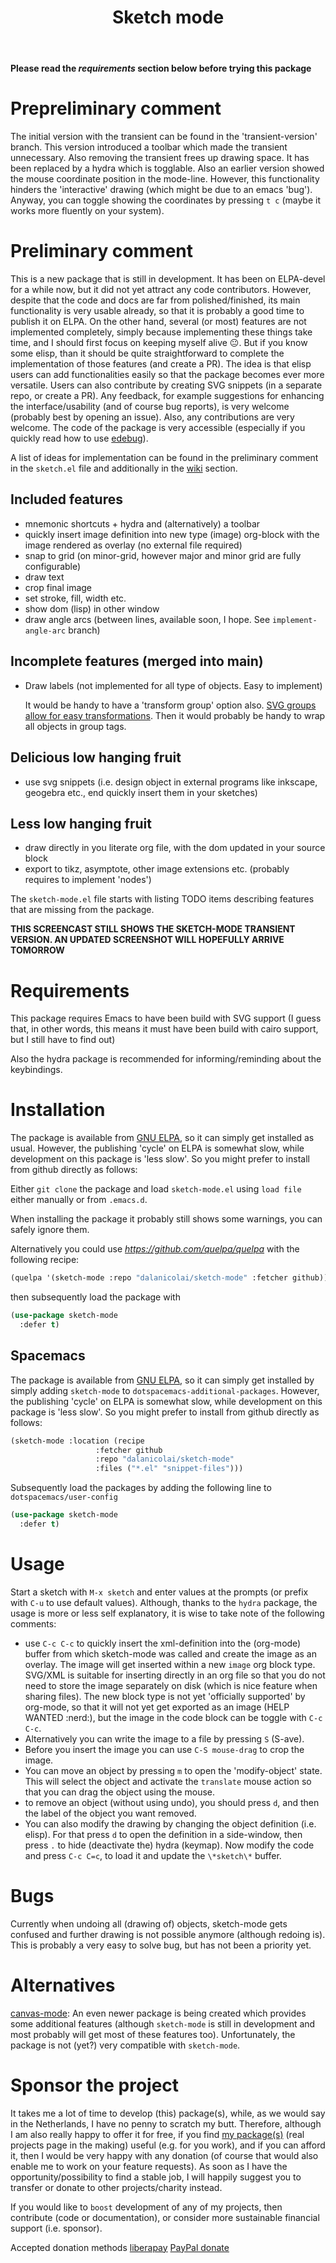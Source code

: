 #+TITLE: Sketch mode
#+DESCRIPTION: Quickly create simple SVG sketches using the mouse

  *Please read the [[Requirements][requirements]] section below before trying this package*
  
* Prepreliminary comment
  
  The initial version with the transient can be found in the 'transient-version'
  branch. This version introduced a toolbar which made the transient
  unnecessary. Also removing the transient frees up drawing space. It has been
  replaced by a hydra which is togglable. Also an earlier version showed the
  mouse coordinate position in the mode-line. However, this functionality
  hinders the 'interactive' drawing (which might be due to an emacs 'bug').
  Anyway, you can toggle showing the coordinates by pressing =t c= (maybe it
  works more fluently on your system).

* Preliminary comment
  This is a new package that is still in development. It has been on ELPA-devel
  for a while now, but it did not yet attract any code contributors. However,
  despite that the code and docs are far from polished/finished, its main
  functionality is very usable already, so that it is probably a good time to
  publish it on ELPA. On the other hand, several (or most) features are not
  implemented completely, simply because implementing these things take time,
  and I should first focus on keeping myself alive 😐. But if you know some
  elisp, than it should be quite straightforward to complete the implementation
  of those features (and create a PR). The idea is that elisp users can add
  functionalities easily so that the package becomes ever more versatile. Users
  can also contribute by creating SVG snippets (in a separate repo, or create a
  PR). Any feedback, for example suggestions for enhancing the
  interface/usability (and of course bug reports), is very welcome (probably
  best by opening an issue). Also, any contributions are very welcome. The code
  of the package is very accessible (especially if you quickly read how to use
  [[https://www.gnu.org/software/emacs/manual/html_node/elisp/Edebug.html][edebug]]).

  A list of ideas for implementation can be found in the preliminary comment in
  the =sketch.el= file and additionally in the [[https://github.com/dalanicolai/sketch-mode/wiki/vision][wiki]] section.
  
** Included features
   - mnemonic shortcuts + hydra and (alternatively) a toolbar
   - quickly insert image definition into new type (image) org-block with the
     image rendered as overlay (no external file required)
   - snap to grid (on minor-grid, however major and minor grid are fully
     configurable)
   - draw text
   - crop final image
   - set stroke, fill, width etc.
   - show dom (lisp) in other window
   - draw angle arcs (between lines, available soon, I hope. See
     =implement-angle-arc= branch)
     
** Incomplete features (merged into main)
   - Draw labels (not implemented for all type of objects. Easy to implement)
     
     It would be handy to have a 'transform group' option also. [[https://developer.mozilla.org/en-US/docs/Web/SVG/Attribute/transform][SVG groups allow
     for easy transformations]]. Then it would probably be handy to wrap all
     objects in group tags.

** Delicious low hanging fruit
   - use svg snippets (i.e. design object in external programs like inkscape,
     geogebra etc., end quickly insert them in your sketches)

** Less low hanging fruit
   - draw directly in you literate org file, with the dom updated in your source block
   - export to tikz, asymptote, other image extensions etc. (probably requires
     to implement 'nodes')
     
  The =sketch-mode.el= file starts with listing TODO items describing features
  that are missing from the package.

  [[./happy-sketching.gif]]
  *THIS SCREENCAST STILL SHOWS THE SKETCH-MODE TRANSIENT VERSION. AN UPDATED
  SCREENSHOT WILL HOPEFULLY ARRIVE TOMORROW*

* Requirements
  
  This package requires Emacs to have been build with SVG support (I guess that,
  in other words, this means it must have been build with cairo support, but I
  still have to find out)

  Also the hydra package is recommended for informing/reminding about the
  keybindings.

* Installation
  The package is available from [[https://elpa.gnu.org/packages/sketch-mode.html][GNU ELPA]], so it can simply get installed as
  usual. However, the publishing 'cycle' on ELPA is somewhat slow, while
  development on this package is 'less slow'. So you might prefer to install
  from github directly as follows:
  
  Either =git clone= the package and load =sketch-mode.el= using =load file=
  either manually or from =.emacs.d=.

  When installing the package it probably still shows some warnings, you can
  safely ignore them.
  
  Alternatively you could use [[quelpa][https://github.com/quelpa/quelpa]] with the
  following recipe:
 #+begin_src emacs-lisp :tangle yes
   (quelpa '(sketch-mode :repo "dalanicolai/sketch-mode" :fetcher github))
 #+end_src 
 then subsequently load the package with
#+begin_src emacs-lisp :tangle yes
  (use-package sketch-mode
    :defer t)
#+end_src  

** Spacemacs
  The package is available from [[https://elpa.gnu.org/packages/sketch-mode.html][GNU ELPA]], so it can simply get installed by
  simply adding =sketch-mode= to =dotspacemacs-additional-packages=. However,
  the publishing 'cycle' on ELPA is somewhat slow, while development on this
  package is 'less slow'. So you might prefer to install from github directly as
  follows:
  
#+begin_src emacs-lisp :tangle yes
  (sketch-mode :location (recipe
                     :fetcher github
                     :repo "dalanicolai/sketch-mode"
                     :files ("*.el" "snippet-files")))
#+end_src

  Subsequently load the packages by adding the following line to =dotspacemacs/user-config=
  
 #+begin_src emacs-lisp
  (use-package sketch-mode
    :defer t)
 #+end_src 

* Usage
  Start a sketch with =M-x sketch= and enter values at the prompts (or prefix
  with =C-u= to use default values). Although, thanks to the =hydra=
  package, the usage is more or less self explanatory, it is wise to take note
  of the following comments:

  - use =C-c C-c= to quickly insert the xml-definition into the (org-mode)
    buffer from which sketch-mode was called and create the image as an overlay.
    The image will get inserted within a new =image= org block type. SVG/XML is
    suitable for inserting directly in an org file so that you do not need to
    store the image separately on disk (which is nice feature when sharing
    files). The new block type is not yet 'officially supported' by org-mode, so
    that it will not yet get exported as an image (HELP WANTED :nerd:), but the
    image in the code block can be toggle with =C-c C-c=.
  - Alternatively you can write the image to a file by pressing =S= (S-ave).
  - Before you insert the image you can use =C-S mouse-drag= to crop the image.
  - You can move an object by pressing =m= to open the 'modify-object' state.
    This will select the object and activate the =translate= mouse action so
    that you can drag the object using the mouse.
  - to remove an object (without using undo), you should press =d=, and then the
    label of the object you want removed.
  - You can also modify the drawing by changing the object definition (i.e.
    elisp). For that press =d= to open the definition in a side-window, then
    press =.= to hide (deactivate the) hydra (keymap). Now modify the code
    and press =C-c C=c=, to load it and update the =\*sketch\*= buffer.    

* Bugs
  Currently when undoing all (drawing of) objects, sketch-mode gets confused and
  further drawing is not possible anymore (although redoing is). This is
  probably a very easy to solve bug, but has not been a priority yet.

* Alternatives
  [[https://lifeofpenguin.blogspot.com/2021/08/scribble-notes-in-gnu-emacs.html][canvas-mode]]: An even newer package is being created which provides some
  additional features (although =sketch-mode= is still in development and most
  probably will get most of these features too). Unfortunately, the package is
  not (yet?) very compatible with =sketch-mode=.
  
* Sponsor the project
  It takes me a lot of time to develop (this) package(s), while, as we would say in
  the Netherlands, I have no penny to scratch my butt. Therefore, although I am
  also really happy to offer it for free, if you find [[https://github.com/dalanicolai][my package(s)]] (real
  projects page in the making) useful (e.g. for you work), and if you can afford
  it, then I would be very happy with any donation (of course that would also
  enable me to work on your feature requests). As soon as I have the
  opportunity/possibility to find a stable job, I will happily suggest you to
  transfer or donate to other projects/charity instead.

  If you would like to =boost= development of any of my projects, then
  contribute (code or documentation), or consider more sustainable financial
  support (i.e. sponsor).

  Accepted donation methods
  [[https://en.liberapay.com/dalanicolai/][liberapay]]
  [[https://www.paypal.com/cgi-bin/webscr?cmd=_s-xclick&hosted_button_id=6BHLS7H9ARJXE&source=url][PayPal donate]]

# <form action="https://www.paypal.com/cgi-bin/webscr" method="post" target="_top">
# <input type="hidden" name="cmd" value="_s-xclick" />
# <input type="hidden" name="hosted_button_id" value="6BHLS7H9ARJXE" />
# <input type="image" src="https://www.paypalobjects.com/en_US/NL/i/btn/btn_donateCC_LG.gif" border="0" name="submit" title="PayPal - The safer, easier way to pay online!" alt="Donate with PayPal button" />
# <img alt="" border="0" src="https://www.paypal.com/en_NL/i/scr/pixel.gif" width="1" height="1" />
# </form>
